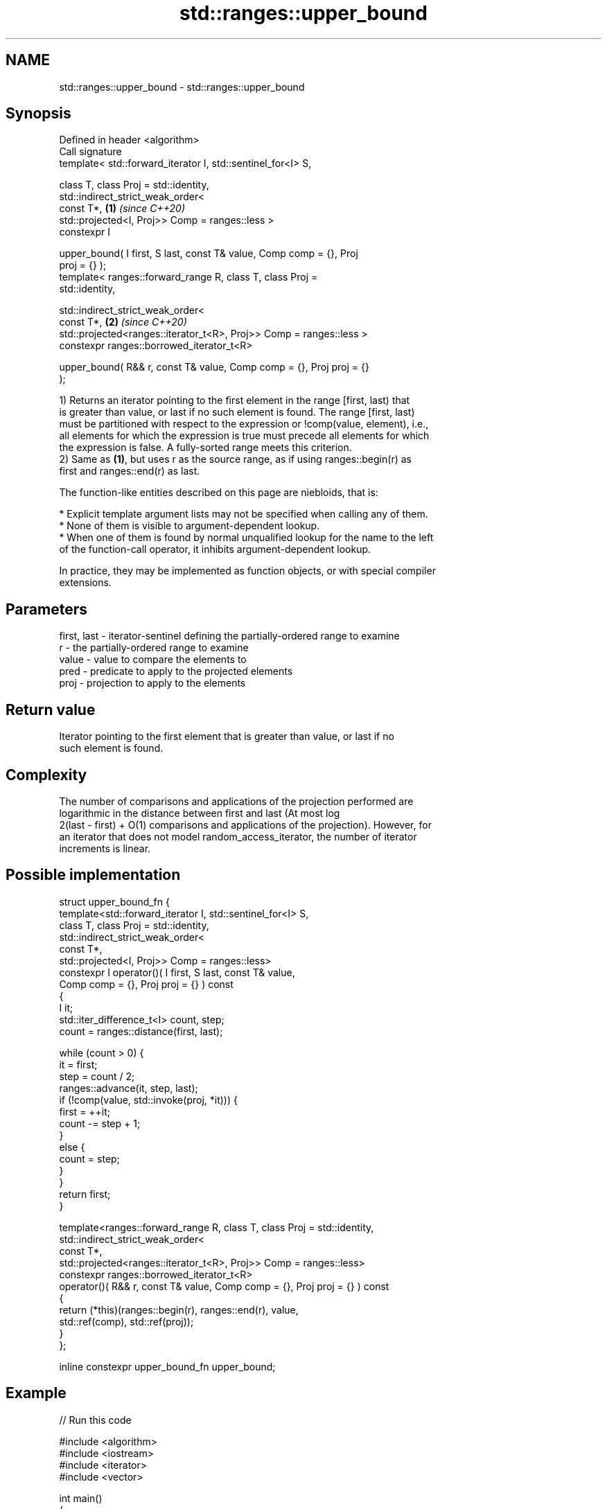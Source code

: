 .TH std::ranges::upper_bound 3 "2022.07.31" "http://cppreference.com" "C++ Standard Libary"
.SH NAME
std::ranges::upper_bound \- std::ranges::upper_bound

.SH Synopsis
   Defined in header <algorithm>
   Call signature
   template< std::forward_iterator I, std::sentinel_for<I> S,

   class T, class Proj = std::identity,
   std::indirect_strict_weak_order<
   const T*,                                                          \fB(1)\fP \fI(since C++20)\fP
   std::projected<I, Proj>> Comp = ranges::less >
   constexpr I

   upper_bound( I first, S last, const T& value, Comp comp = {}, Proj
   proj = {} );
   template< ranges::forward_range R, class T, class Proj =
   std::identity,

   std::indirect_strict_weak_order<
   const T*,                                                          \fB(2)\fP \fI(since C++20)\fP
   std::projected<ranges::iterator_t<R>, Proj>> Comp = ranges::less >
   constexpr ranges::borrowed_iterator_t<R>

   upper_bound( R&& r, const T& value, Comp comp = {}, Proj proj = {}
   );

   1) Returns an iterator pointing to the first element in the range [first, last) that
   is greater than value, or last if no such element is found. The range [first, last)
   must be partitioned with respect to the expression or !comp(value, element), i.e.,
   all elements for which the expression is true must precede all elements for which
   the expression is false. A fully-sorted range meets this criterion.
   2) Same as \fB(1)\fP, but uses r as the source range, as if using ranges::begin(r) as
   first and ranges::end(r) as last.

   The function-like entities described on this page are niebloids, that is:

     * Explicit template argument lists may not be specified when calling any of them.
     * None of them is visible to argument-dependent lookup.
     * When one of them is found by normal unqualified lookup for the name to the left
       of the function-call operator, it inhibits argument-dependent lookup.

   In practice, they may be implemented as function objects, or with special compiler
   extensions.

.SH Parameters

   first, last - iterator-sentinel defining the partially-ordered range to examine
   r           - the partially-ordered range to examine
   value       - value to compare the elements to
   pred        - predicate to apply to the projected elements
   proj        - projection to apply to the elements

.SH Return value

   Iterator pointing to the first element that is greater than value, or last if no
   such element is found.

.SH Complexity

   The number of comparisons and applications of the projection performed are
   logarithmic in the distance between first and last (At most log
   2(last - first) + O(1) comparisons and applications of the projection). However, for
   an iterator that does not model random_access_iterator, the number of iterator
   increments is linear.

.SH Possible implementation

   struct upper_bound_fn {
     template<std::forward_iterator I, std::sentinel_for<I> S,
              class T, class Proj = std::identity,
              std::indirect_strict_weak_order<
                  const T*,
                  std::projected<I, Proj>> Comp = ranges::less>
     constexpr I operator()( I first, S last, const T& value,
                             Comp comp = {}, Proj proj = {} ) const
     {
         I it;
         std::iter_difference_t<I> count, step;
         count = ranges::distance(first, last);

         while (count > 0) {
             it = first;
             step = count / 2;
             ranges::advance(it, step, last);
             if (!comp(value, std::invoke(proj, *it))) {
                 first = ++it;
                 count -= step + 1;
             }
             else {
                 count = step;
             }
         }
         return first;
     }

     template<ranges::forward_range R, class T, class Proj = std::identity,
              std::indirect_strict_weak_order<
                  const T*,
                  std::projected<ranges::iterator_t<R>, Proj>> Comp = ranges::less>
     constexpr ranges::borrowed_iterator_t<R>
     operator()( R&& r, const T& value, Comp comp = {}, Proj proj = {} ) const
     {
       return (*this)(ranges::begin(r), ranges::end(r), value,
                      std::ref(comp), std::ref(proj));
     }
   };

   inline constexpr upper_bound_fn upper_bound;

.SH Example


// Run this code

 #include <algorithm>
 #include <iostream>
 #include <iterator>
 #include <vector>

 int main()
 {
     namespace ranges = std::ranges;

     std::vector<int> data = { 1, 1, 2, 3, 3, 3, 3, 4, 4, 4, 5, 5, 6 };

     {
         auto lower = ranges::lower_bound(data.begin(), data.end(), 4);
         auto upper = ranges::upper_bound(data.begin(), data.end(), 4);

         ranges::copy(lower, upper, std::ostream_iterator<int>(std::cout, " "));
         std::cout << '\\n';
     }
     {
         auto lower = ranges::lower_bound(data, 3);
         auto upper = ranges::upper_bound(data, 3);

         ranges::copy(lower, upper, std::ostream_iterator<int>(std::cout, " "));
         std::cout << '\\n';
     }
 }

.SH Output:

 4 4 4
 3 3 3 3

.SH See also

   ranges::equal_range returns range of elements matching a specific key
   (C++20)             (niebloid)
   ranges::lower_bound returns an iterator to the first element not less than the given
   (C++20)             value
                       (niebloid)
   ranges::partition   divides a range of elements into two groups
   (C++20)             (niebloid)
                       returns an iterator to the first element greater than a certain
   upper_bound         value
                       \fI(function template)\fP
